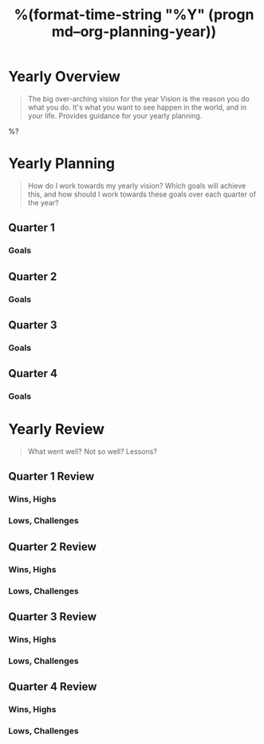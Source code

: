 #+TITLE:  %(format-time-string "%Y" (progn md--org-planning-year))

* Yearly Overview
#+BEGIN_QUOTE
The big over-arching vision for the year
Vision is the reason you do what you do.  It's what you want to see happen in the world, and in your life.  Provides guidance for your yearly planning.
#+END_QUOTE

%?

* Yearly Planning
#+BEGIN_QUOTE
How do I work towards my yearly vision?  Which goals will achieve this, and how should I work towards these goals over each quarter of the year?
#+END_QUOTE

** Quarter 1
*** Goals
** Quarter 2
*** Goals
** Quarter 3
*** Goals
** Quarter 4
*** Goals

* Yearly Review
#+BEGIN_QUOTE
What went well?  Not so well? Lessons?
#+END_QUOTE

** Quarter 1 Review
*** Wins, Highs
*** Lows, Challenges
** Quarter 2 Review
*** Wins, Highs
*** Lows, Challenges
** Quarter 3 Review
*** Wins, Highs
*** Lows, Challenges
** Quarter 4 Review
*** Wins, Highs
*** Lows, Challenges
